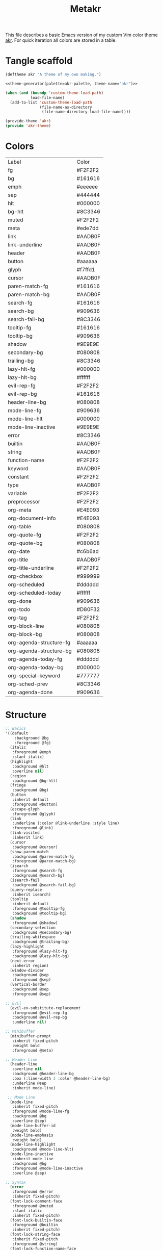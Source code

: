 #+TITLE: Metakr

This file describes a basic Emacs version of my custom Vim color theme _akr_.
For quick iteration all colors are stored in a table. 

* Tangle scaffold
#+BEGIN_SRC emacs-lisp :tangle ./akr-theme.el :noweb yes
(deftheme akr "A theme of my own making.")
  
<<theme-generator(palette=akr-palette, theme-name="akr")>>

(when (and (boundp 'custom-theme-load-path)
           load-file-name)
  (add-to-list 'custom-theme-load-path
               (file-name-as-directory
                (file-name-directory load-file-name))))

(provide-theme 'akr)
(provide 'akr-theme)
#+END_SRC
* Colors
#+NAME: akr-palette
| Label                   | Color   |
| fg                      | #F2F2F2 |
| bg                      | #161616 |
| emph                    | #eeeeee |
| sep                     | #444444 |
| hlt                     | #000000 |
| bg-hlt                  | #8C3346 |
| muted                   | #F2F2F2 |
| meta                    | #ede7dd |
| link                    | #AADB0F |
| link-underline          | #AADB0F |
| header                  | #AADB0F |
| button                  | #aaaaaa |
| glyph                   | #f7ffd1 |
| cursor                  | #AADB0F |
| paren-match-fg          | #161616 |
| paren-match-bg          | #AADB0F |
| search-fg               | #161616 |
| search-bg               | #909636 |
| search-fail-bg          | #8C3346 |
| tooltip-fg              | #161616 |
| tooltip-bg              | #909636 |
| shadow                  | #9E9E9E |
| secondary-bg            | #080808 |
| trailing-bg             | #8C3346 |
| lazy-hlt-fg             | #000000 |
| lazy-hlt-bg             | #ffffff |
| evil-rep-fg             | #F2F2F2 |
| evil-rep-bg             | #161616 |
| header-line-bg          | #080808 |
| mode-line-fg            | #909636 |
| mode-line-hlt           | #000000 |
| mode-line-inactive      | #9E9E9E |
| error                   | #8C3346 |
| builtin                 | #AADB0F |
| string                  | #AADB0F |
| function-name           | #F2F2F2 |
| keyword                 | #AADB0F |
| constant                | #F2F2F2 |
| type                    | #AADB0F |
| variable                | #F2F2F2 |
| preprocessor            | #F2F2F2 |
| org-meta                | #E4E093 |
| org-document-info       | #E4E093 |
| org-table               | #080808 |
| org-quote-fg            | #F2F2F2 |
| org-quote-bg            | #080808 |
| org-date                | #c6b6ad |
| org-title               | #AADB0F |
| org-title-underline     | #F2F2F2 |
| org-checkbox            | #999999 |
| org-scheduled           | #dddddd |
| org-scheduled-today     | #ffffff |
| org-done                | #909636 |
| org-todo                | #D80F32 |
| org-tag                 | #F2F2F2 |
| org-block-line          | #080808 |
| org-block-bg            | #080808 |
| org-agenda-structure-fg | #aaaaaa |
| org-agenda-structure-bg | #080808 |
| org-agenda-today-fg     | #dddddd |
| org-agenda-today-bg     | #000000 |
| org-special-keyword     | #777777 |
| org-sched-prev          | #8C3346 |
| org-agenda-done         | #909636 |

* Structure
#+NAME: structure
#+BEGIN_SRC emacs-lisp
;; Basics
'((default
    :background @bg
    :foreground @fg)
  (italic
   :foreground @emph
   :slant italic)
  (highlight
   :background @hlt
   :overline nil)
  (region
   :background @bg-hlt)
  (fringe
   :background @bg)
  (button
   :inherit default
   :foreground @button)
  (escape-glyph
   :foreground @glyph)
  (link
   :underline (:color @link-underline :style line)
   :foreground @link)
  (link-visited
   :inherit link)
  (cursor
   :background @cursor)
  (show-paren-match
   :background @paren-match-fg
   :foreground @paren-match-bg)
  (isearch
   :foreground @search-fg
   :background @search-bg)
  (isearch-fail
   :background @search-fail-bg)
  (query-replace
   :inherit isearch)
  (tooltip
   :inherit default
   :foreground @tooltip-fg
   :background @tooltip-bg)
  (shadow
   :foreground @shadow)
  (secondary-selection
   :background @secondary-bg)
  (trailing-whitespace
   :background @trailing-bg)
  (lazy-highlight
   :foreground @lazy-hlt-fg
   :background @lazy-hlt-bg)
  (next-error
   :inherit region)
  (window-divider
   :background @sep
   :foreground @sep)
  (vertical-border
   :background @sep
   :foreground @sep)

;; Evil
  (evil-ex-substitute-replacement
   :foreground @evil-rep-fg
   :background @evil-rep-bg
   :underline nil)

;; Minibuffer
  (minibuffer-prompt
   :inherit fixed-pitch
   :weight bold
   :foreground @meta)

;; Header Line
  (header-line
   :overline nil
   :background @header-line-bg
   :box (:line-width 3 :color @header-line-bg)
   :underline @sep
   :inherit mode-line)

 ;; Mode Line
  (mode-line
   :inherit fixed-pitch
   :foreground @mode-line-fg
   :background @bg
   :overline @sep)
  (mode-line-buffer-id
   :weight bold)
  (mode-line-emphasis
   :weight bold)
  (mode-line-highlight
   :background @mode-line-hlt)
  (mode-line-inactive
   :inherit mode-line
   :background @bg
   :foreground @mode-line-inactive
   :overline @sep)

;; Syntax
  (error
   :foreground @error
   :inherit fixed-pitch)
  (font-lock-comment-face
   :foreground @muted
   :slant italic
   :inherit fixed-pitch)
  (font-lock-builtin-face
   :foreground @builtin
   :inherit fixed-pitch)
  (font-lock-string-face
   :inherit fixed-pitch
   :foreground @string)
  (font-lock-function-name-face
   :inherit fixed-pitch
   :foreground @function-name)
  (font-lock-keyword-face
   :inherit fixed-pitch
   :inherit bold
   :foreground @keyword)
  (font-lock-comment-delimiter-face
   :inherit fixed-pitch
   :inherit font-lock-comment-face)
  (font-lock-constant-face
   :inherit fixed-pitch
   :foreground @constant)
  (font-lock-doc-face
   :inherit fixed-pitch
   :inherit font-lock-string-face)
  (font-lock-preprocessor-face
   :inherit fixed-pitch
   :foreground @preprocessor)
  (font-lock-regexp-grouping-backslash
   :inherit fixed-pitch
   :inherit bold)
  (font-lock-regexp-grouping-construct
   :inherit fixed-pitch
   :inherit bold)
  (font-lock-type-face
   :foreground @type
   :inherit fixed-pitch)
  (font-lock-variable-name-face
   :inherit fixed-pitch
   :foreground @variable)
  (font-lock-warning-face
   :inherit error)

;; Org
  (org-level-1 :inherit default :foreground @header)
  (org-level-2 :inherit default :foreground @header)
  (org-level-3 :inherit default :foreground @header)
  (org-meta-line
   :inherit fixed-pitch
   :foreground @org-meta)
  (org-document-info-keyword
   :inherit fixed-pitch
   :foreground @org-document-info)
  (org-document-info
   :inherit default
   :foreground @org-document-info)
  (org-verbatim ; inline code
   :inherit fixed-pitch)
  (org-code
   :inherit fixed-pitch)
  (org-table
   :inherit fixed-pitch
   :background @org-table
   :height 0.9)
  (org-formula
   :inherit org-table
   :height 1)
  (org-verse
   :inherit default
   :foreground @org-quote-fg
   :background @org-quote-bg)
  (org-quote
   :inherit default
   :foreground @org-quote-fg
   :background @org-quote-bg)
  (org-hide
   :inherit fixed-pitch
   :foreground @bg)
  (org-indent
   :inherit org-hide)
  (org-date
   :inherit fixed-pitch
   :foreground @org-date
   :underline nil)
  (org-document-title
   :inherit default
   :foreground @org-title
   :height 1.8
   :underline (:color @org-title-underline))
  (org-checkbox
   :inherit fixed-pitch
   :weight bold
   :foreground @org-checkbox)
  (org-done
   :inherit fixed-pitch
   :foreground @org-done)
  (org-todo
   :inherit fixed-pitch
   :foreground @org-todo)
  (org-tag
   :inherit fixed-pitch
   :height 1
   :foreground @org-tag)
  (org-block-begin-line
   :inherit fixed-pitch
   :background @org-block-line)
  (org-block-end-line
   :inherit fixed-pitch
   :background @org-block-line)
  (org-block
   :background @org-block-bg
   :inherit fixed-pitch
   :height 0.9)
  (org-priority
   :inherit fixed-pitch
   :weight normal)
  (org-agenda-structure
   :foreground @org-agenda-structure-fg
   :background @bg
   :box (:line-width 3 :color @bg)
   :underline @org-agenda-structure-bg)
  (org-scheduled
   :foreground @org-scheduled)
  (org-scheduled-today
   :foreground @org-scheduled-today)
  (org-agenda-date-weekend
   :inherit org-agenda-structure)
  (org-agenda-date-today
   :box (:line-width 3 :color @org-agenda-today-bg)
   :foreground @org-agenda-today-fg
   :background @org-agenda-today-bg)
  (org-special-keyword
   :inherit fixed-pitch
   :foreground @org-special-keyword)
  (org-scheduled-previously
   :foreground @org-sched-prev)
  (org-agenda-done
   :foreground @org-agenda-done)
  (org-footnote
   :foreground @link)
)
#+END_SRC

* Instantiate structure using color palette

This block resolves the =@=-prefixed variables of the theme structure using a given table of colors.

#+NAME: theme-generator
#+BEGIN_SRC emacs-lisp :var palette='() structure=structure theme-name=""
(defun process (x)
  (cond
   ((not x)                                     '())
   ((listp x)                                   (cons (process (car x)) (process (cdr x))))
   ((and (symbolp x)
         (string-prefix-p "@" (symbol-name x))) (cadr (assoc (substring (symbol-name x) 1) (cdr palette))))
   (t                                           x)))
   
(print `(apply
          'custom-theme-set-faces
          ',(make-symbol theme-name)
          ',(mapcar (lambda (x) `(,(car x) ((t ,(cdr x)))))
                    (process structure)))))

#+END_SRC

